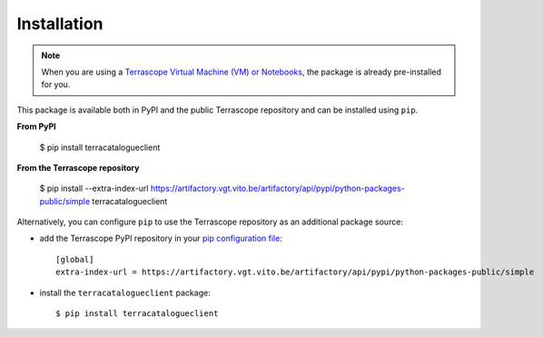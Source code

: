 Installation
============

.. note::
    When you are using a `Terrascope Virtual Machine (VM) or Notebooks <https://terrascope.be/en/services>`_,
    the package is already pre-installed for you.


This package is available both in PyPI and the public Terrascope repository and can be installed using ``pip``.

**From PyPI**

    $ pip install terracatalogueclient

**From the Terrascope repository**

    $ pip install --extra-index-url https://artifactory.vgt.vito.be/artifactory/api/pypi/python-packages-public/simple terracatalogueclient


Alternatively, you can configure ``pip`` to use the Terrascope repository as an additional package source:

- add the Terrascope PyPI repository in your `pip configuration file <https://pip.pypa.io/en/stable/user_guide/#configuration>`_::

    [global]
    extra-index-url = https://artifactory.vgt.vito.be/artifactory/api/pypi/python-packages-public/simple

- install the ``terracatalogueclient`` package::

    $ pip install terracatalogueclient

